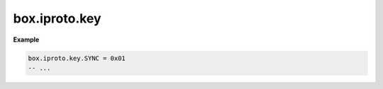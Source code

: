 .. _reference_lua-box_iproto_key:

box.iproto.key
==============

..  module:: box.iproto

    ..  data:: key

        The ``box.iproto.key`` namespace contains the request keys.
        To

        Available keys:

        ..  list-table::
            :header-rows: 1
            :widths: 40 20 40

            *   -   Exported flag
                -   IPROTO flag name
                -   Code

            *   -   REQUEST_TYPE
                -   :ref:`IPROTO_REQUEST_TYPE <internals-iproto-keys-request_type>`
                -   0x00

            *   -   SYNC
                -   :ref:`IPROTO_SYNC <internals-iproto-keys-sync>`
                -   0x01

            *   -   REPLICA_ID
                -   :ref:`IPROTO_REPLICA_ID <internals-iproto-keys-replication-general>`
                -   0x02

            *   -   LSN
                -   :ref:`IPROTO_LSN <internals-iproto-keys-replication-general>`
                -   0x03

            *   -   TIMESTAMP
                -   :ref:`IPROTO_TIMESTAMP <internals-iproto-keys-basic>`
                -   0x04

            *   -   SCHEMA_VERSION
                -   :ref:`IPROTO_SCHEMA_VERSION <internals-iproto-keys-schema_version>`
                -   0x05

            *   -   SERVER_VERSION
                -   :ref:`IPROTO_SERVER_VERSION <internals-iproto-keys-replication-general>`
                -   0x06

            *   -   GROUP_ID
                -   IPROTO_GROUP_ID
                -   0x07

            *   -   TSN
                -   :ref:`IPROTO_TSN <internals-iproto-keys-replication-general>`
                -   0x08

            *   -   FLAGS
                -   :ref:`IPROTO_FLAGS <internals-iproto-keys-flags>`
                -   0x09

            *   -   STREAM_ID
                -   :ref:`IPROTO_STREAM_ID <box_protocol-iproto_stream_id>`
                -   0x0a

            *   -   SPACE_ID
                -   :ref:`IPROTO_SPACE_ID <internals-iproto-keys-basic>`
                -   0x10

            *   -   INDEX_ID
                -   :ref:`IPROTO_INDEX_ID <internals-iproto-keys-basic>`
                -   0x11

            *   -   LIMIT
                -   :ref:`IPROTO_LIMIT <internals-iproto-keys-basic>`
                -   0x12

            *   -   OFFSET
                -   :ref:`IPROTO_OFFSET <internals-iproto-keys-basic>`
                -   0x13

            *   -   ITERATOR
                -   :ref:`IPROTO_ITERATOR <internals-iproto-keys-iterator>`
                -   0x14

            *   -   INDEX_BASE
                -   :ref:`IPROTO_INDEX_BASE <internals-iproto-keys-basic>`
                -   0x15

            *   -   FETCH_POSITION
                -   :ref:`IPROTO_FETCH_POSITION <internals-iproto-keys-basic>`
                -   0x1f

            *   -   KEY
                -   :ref:`IPROTO_KEY <internals-iproto-keys-basic>`
                -   0x20

            *   -   TUPLE
                -   :ref:`IPROTO_TUPLE <internals-iproto-keys-tuple>`
                -   0x21

            *   -   FUNCTION_NAME
                -   :ref:`IPROTO_FUNCTION_NAME <internals-iproto-keys-basic>`
                -   0x22

            *   -   USER_NAME
                -   :ref:`IPROTO_USER_NAME <internals-iproto-keys-basic>`
                -   0x23

            *   -   INSTANCE_UUID
                -   :ref:`IPROTO_INSTANCE_UUID <internals-iproto-keys-replication-general>`
                -   0x24

            *   -   REPLICASET_UUID
                -   :ref:`IPROTO_REPLICASET_UUID <internals-iproto-keys-replication-general>`
                -   0x25

            *   -   VCLOCK
                -   :ref:`IPROTO_VCLOCK <internals-iproto-keys-vclock>`
                -   0x26

            *   -   EXPR
                -   :ref:`IPROTO_EXPR <internals-iproto-keys-basic>`
                -   0x27

            *   -   OPS
                -   :ref:`IPROTO_OPS <internals-iproto-keys-basic>`
                -   0x28

            *   -   BALLOT
                -   :ref:`IPROTO_BALLOT <box_protocol-ballots>`
                -   0x29

            *   -   TUPLE_META
                -   IPROTO_TUPLE_META
                -   0x2a

            *   -   OPTIONS
                -   :ref:`IPROTO_OPTIONS <internals-iproto-keys-sql-specific>`
                -   0x2b

            *   -   OLD_TUPLE
                -   IPROTO_OLD_TUPLE
                -   0x2c

            *   -   NEW_TUPLE
                -   IPROTO_NEW_TUPLE
                -   0x2d

            *   -   AFTER_POSITION
                -   :ref:`IPROTO_AFTER_POSITION <internals-iproto-keys-basic>`
                -   0x2e

            *   -   AFTER_TUPLE
                -   :ref:`IPROTO_AFTER_TUPLE <internals-iproto-keys-basic>`
                -   0x2f

            *   -   DATA
                -   :ref:`IPROTO_DATA <box_protocol-body>`
                -   0x30

            *   -   ERROR_24
                -   :ref:`IPROTO_ERROR_24 <internals-iproto-keys-error_24>`
                -   0x31

            *   -   METADATA
                -   :ref:`IPROTO_METADATA <internals-iproto-keys-metadata>`
                -   0x32

            *   -   BIND_METADATA
                -   :ref:`IPROTO_BIND_METADATA <internals-iproto-keys-sql-specific>`
                -   0x33

            *   -   BIND_COUNT
                -   :ref:`IPROTO_BIND_COUNT <internals-iproto-keys-sql-specific>`
                -   0x34

            *   -   POSITION
                -   :ref:`IPROTO_POSITION <internals-iproto-keys-basic>`
                -   0x35

            *   -   SQL_TEXT
                -   :ref:`IPROTO_SQL_TEXT <internals-iproto-keys-sql-specific>`
                -   0x40

            *   -   SQL_BIND
                -   :ref:`IPROTO_SQL_BIND <internals-iproto-keys-sql_bind>`
                -   0x41

            *   -   SQL_INFO
                -   :ref:`IPROTO_SQL_INFO <internals-iproto-keys-sql-specific>`
                -   0x42

            *   -   STMT_ID
                -   :ref:`IPROTO_STMT_ID <internals-iproto-keys-sql-specific>`
                -   0x43

            *   -   REPLICA_ANON
                -   :ref:`IPROTO_REPLICA_ANON <internals-iproto-keys-replication-general>`
                -   0x50

            *   -   ID_FILTER
                -   :ref:`IPROTO_ID_FILTER <internals-iproto-keys-replication-general>`
                -   0x51

            *   -   ERROR
                -   :ref:`IPROTO_ERROR <internals-iproto-keys-error>`
                -   0x52

            *   -   TERM
                -   :ref:`IPROTO_TERM <internals-iproto-keys-term>`
                -   0x53

            *   -   VERSION
                -   :ref:`IPROTO_VERSION <internals-iproto-keys-version>`
                -   0x54

            *   -   FEATURES
                -   :ref:`IPROTO_FEATURES <internals-iproto-keys-features>`
                -   0x55

            *   -   TIMEOUT
                -   :ref:`IPROTO_TIMEOUT <internals-iproto-keys-streams>`
                -   0x56

            *   -   EVENT_KEY
                -   :ref:`IPROTO_EVENT_KEY <internals-iproto-keys-events>`
                -   0x57

            *   -   EVENT_DATA
                -   :ref:`IPROTO_EVENT_DATA <internals-iproto-keys-events>`
                -   0x58

            *   -   TXN_ISOLATION
                -   :ref:`IPROTO_TXN_ISOLATION <internals-iproto-keys-txn_isolation>`
                -   0x59

            *   -   VCLOCK_SYNC
                -   :ref:`IPROTO_VCLOCK_SYNC <internals-iproto-keys-vclock>`
                -   0x5a

            *   -   AUTH_TYPE
                -   :ref:`IPROTO_AUTH_TYPE <internals-iproto-keys-basic>`
                -   0x5b

**Example**

..  code-block:: lua

    box.iproto.key.SYNC = 0x01
    -- ...